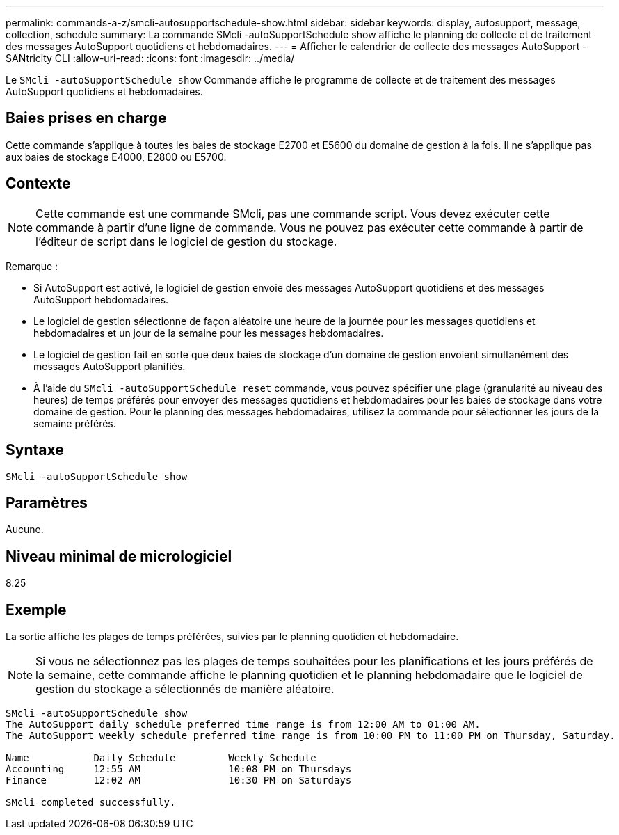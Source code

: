 ---
permalink: commands-a-z/smcli-autosupportschedule-show.html 
sidebar: sidebar 
keywords: display, autosupport, message, collection, schedule 
summary: La commande SMcli -autoSupportSchedule show affiche le planning de collecte et de traitement des messages AutoSupport quotidiens et hebdomadaires. 
---
= Afficher le calendrier de collecte des messages AutoSupport - SANtricity CLI
:allow-uri-read: 
:icons: font
:imagesdir: ../media/


[role="lead"]
Le `SMcli -autoSupportSchedule show` Commande affiche le programme de collecte et de traitement des messages AutoSupport quotidiens et hebdomadaires.



== Baies prises en charge

Cette commande s'applique à toutes les baies de stockage E2700 et E5600 du domaine de gestion à la fois. Il ne s'applique pas aux baies de stockage E4000, E2800 ou E5700.



== Contexte

[NOTE]
====
Cette commande est une commande SMcli, pas une commande script. Vous devez exécuter cette commande à partir d'une ligne de commande. Vous ne pouvez pas exécuter cette commande à partir de l'éditeur de script dans le logiciel de gestion du stockage.

====
Remarque :

* Si AutoSupport est activé, le logiciel de gestion envoie des messages AutoSupport quotidiens et des messages AutoSupport hebdomadaires.
* Le logiciel de gestion sélectionne de façon aléatoire une heure de la journée pour les messages quotidiens et hebdomadaires et un jour de la semaine pour les messages hebdomadaires.
* Le logiciel de gestion fait en sorte que deux baies de stockage d'un domaine de gestion envoient simultanément des messages AutoSupport planifiés.
* À l'aide du `SMcli -autoSupportSchedule reset` commande, vous pouvez spécifier une plage (granularité au niveau des heures) de temps préférés pour envoyer des messages quotidiens et hebdomadaires pour les baies de stockage dans votre domaine de gestion. Pour le planning des messages hebdomadaires, utilisez la commande pour sélectionner les jours de la semaine préférés.




== Syntaxe

[source, cli]
----
SMcli -autoSupportSchedule show
----


== Paramètres

Aucune.



== Niveau minimal de micrologiciel

8.25



== Exemple

La sortie affiche les plages de temps préférées, suivies par le planning quotidien et hebdomadaire.

[NOTE]
====
Si vous ne sélectionnez pas les plages de temps souhaitées pour les planifications et les jours préférés de la semaine, cette commande affiche le planning quotidien et le planning hebdomadaire que le logiciel de gestion du stockage a sélectionnés de manière aléatoire.

====
[listing]
----
SMcli -autoSupportSchedule show
The AutoSupport daily schedule preferred time range is from 12:00 AM to 01:00 AM.
The AutoSupport weekly schedule preferred time range is from 10:00 PM to 11:00 PM on Thursday, Saturday.

Name           Daily Schedule         Weekly Schedule
Accounting     12:55 AM               10:08 PM on Thursdays
Finance        12:02 AM               10:30 PM on Saturdays

SMcli completed successfully.
----